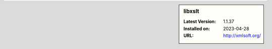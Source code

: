.. sidebar:: libxslt

   :Latest Version: 1.1.37
   :Installed on: 2023-04-28
   :URL: http://xmlsoft.org/

